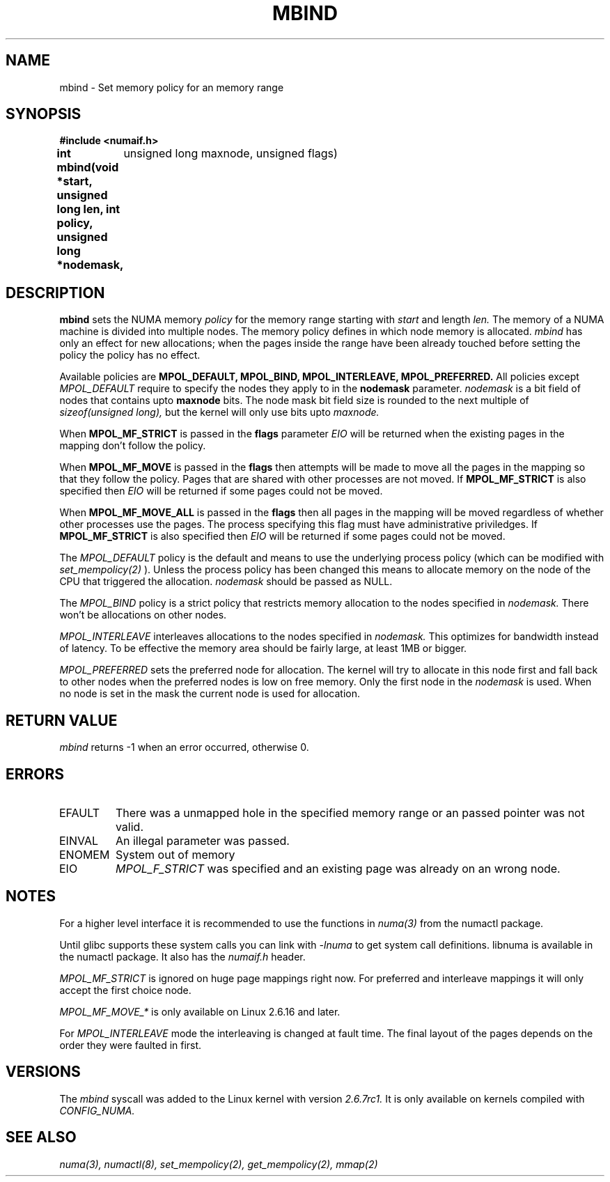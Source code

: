 .\" Copyright 2003,2004 Andi Kleen, SuSE Labs.
.\"
.\" Permission is granted to make and distribute verbatim copies of this
.\" manual provided the copyright notice and this permission notice are
.\" preserved on all copies.
.\"
.\" Permission is granted to copy and distribute modified versions of this
.\" manual under the conditions for verbatim copying, provided that the
.\" entire resulting derived work is distributed under the terms of a
.\" permission notice identical to this one.
.\" 
.\" Since the Linux kernel and libraries are constantly changing, this
.\" manual page may be incorrect or out-of-date.  The author(s) assume no
.\" responsibility for errors or omissions, or for damages resulting from
.\" the use of the information contained herein.  
.\" 
.\" Formatted or processed versions of this manual, if unaccompanied by
.\" the source, must acknowledge the copyright and authors of this work.
.TH MBIND 3 "Nov 2003" "SuSE Labs" "Linux Programmer's Manual"
.SH NAME
mbind \- Set memory policy for an memory range
.SH SYNOPSIS
.B "#include <numaif.h>"
.br
.B int mbind(void *start, unsigned long len, int policy, unsigned long *nodemask,
	  unsigned long maxnode, unsigned flags) 
.SH DESCRIPTION
.B mbind
sets the NUMA memory 
.I policy 
for the memory range starting with
.I start
and length
.I len. 
The memory of a NUMA machine is divided into multiple nodes.
The memory policy defines in which node memory is allocated. 
.I mbind
has only an effect for new allocations; when the pages inside 
the range have been already touched before setting the policy
the policy has no effect.

Available policies are 
.B MPOL_DEFAULT,
.B MPOL_BIND,
.B MPOL_INTERLEAVE,
.B MPOL_PREFERRED.
All policies except 
.I MPOL_DEFAULT
require to specify the nodes they apply to in the
.B nodemask 
parameter.
.I nodemask 
is a bit field of nodes that contains upto 
.B maxnode
bits.  
The node mask bit field size is rounded to the next multiple of
.I sizeof(unsigned long),
but the kernel will only use bits upto
.I maxnode.

When
.B MPOL_MF_STRICT
is passed in the 
.B flags
parameter 
.I EIO
will be returned when the existing pages in the mapping don't follow
the policy.

When
.B MPOL_MF_MOVE
is passed in the 
.B flags
then attempts will be made to move all the pages in the mapping
so that they follow the policy. Pages that are shared with other
processes are not moved. If
.B MPOL_MF_STRICT
is also specified then
.I EIO
will be returned if some pages could not be moved.

When
.B MPOL_MF_MOVE_ALL
is passed in the 
.B flags
then all pages in the mapping will be moved regardless of whether
other processes use the pages. The process specifying this flag must
have administrative priviledges. If
.B MPOL_MF_STRICT
is also specified then
.I EIO
will be returned if some pages could not be moved.

The 
.I MPOL_DEFAULT
policy is the default and means to use the underlying process policy
(which can be modified with
.I set_mempolicy(2)
). Unless the process policy has been changed this means to allocate
memory on the node of the CPU that triggered the allocation. 
.I nodemask 
should be passed as NULL.

The
.I MPOL_BIND
policy is a strict policy that restricts memory allocation to the 
nodes specified in 
.I nodemask.
There won't be allocations on other nodes.

.I MPOL_INTERLEAVE
interleaves allocations to the nodes specified in 
.I nodemask.
This optimizes for bandwidth instead of latency.
To be effective the memory area should be fairly large, at least 1MB or bigger.

.I MPOL_PREFERRED
sets the preferred node for allocation. The kernel will try to allocate in this
node first and fall back to other nodes when the preferred nodes is low on free 
memory. Only the first node in the 
.I nodemask 
is used. When no node is set in the mask the current node is used for allocation.

.SH RETURN VALUE
.I mbind
returns -1 when an error occurred, otherwise 0.

.SH ERRORS
.TP 
EFAULT
There was a unmapped hole in the specified memory range
or an passed pointer was not valid.
.TP 
EINVAL
An illegal parameter was passed.
.TP
ENOMEM
System out of memory
.TP
EIO  
.I MPOL_F_STRICT
was specified and an existing page was already on an wrong node.

.SH NOTES
For a higher level interface it is recommended to use the functions in
.I numa(3)
from the numactl package.

Until glibc supports these system calls you can link with 
.I -lnuma
to get system call definitions. libnuma is available in the numactl
package. It also has the 
.I numaif.h
header.

.I MPOL_MF_STRICT
is ignored on huge page mappings right now. For preferred and interleave 
mappings it will only accept the first choice node.

.I MPOL_MF_MOVE_*
is only available on Linux 2.6.16 and later.

For 
.I MPOL_INTERLEAVE
mode the interleaving is changed at fault time. The final layout of 
the pages depends on the order they were faulted in first.

.SH VERSIONS
The
.I mbind
syscall was added to the Linux kernel with version
.I 2.6.7rc1. 
It is only available on kernels compiled with 
.I CONFIG_NUMA.

.SH SEE ALSO
.I numa(3), 
.I numactl(8), 
.I set_mempolicy(2),
.I get_mempolicy(2), 
.I mmap(2)
